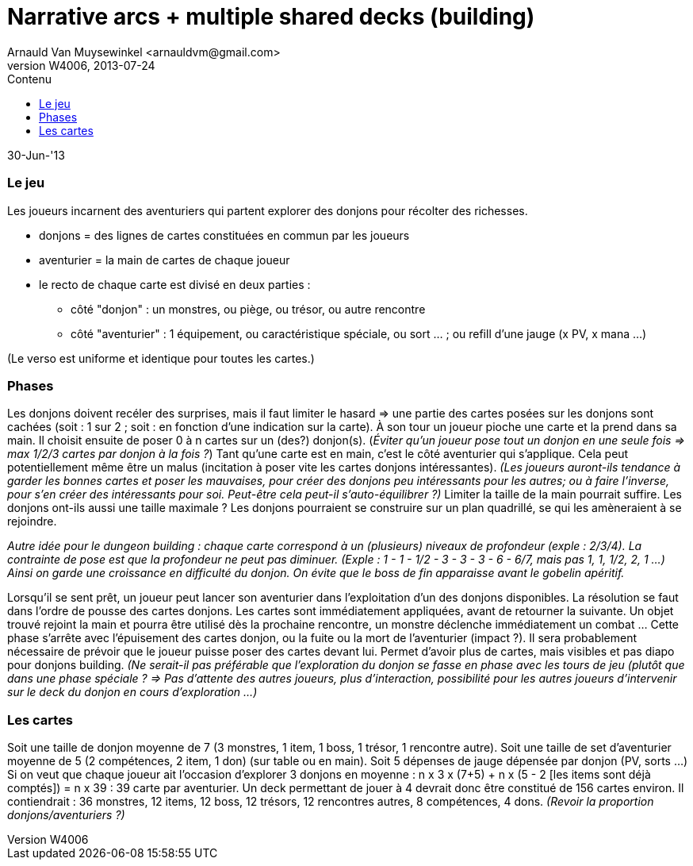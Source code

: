Narrative arcs + multiple shared decks (building)
=================================================
:author: Arnauld Van Muysewinkel <arnauldvm@gmail.com>
:revnumber: W4006
:revdate: 2013-07-24
//:revremark: Imported from wikispaces
:doctype: article
:lang: fr
:encoding: utf8
:toc:
:toc-placement: manual
:toclevels: 4
:toc-title: Contenu
//:numbered:
:imagesdir: ../img
//:data-uri: // This corrupts some images because of a bug in base64 encoding, see https://github.com/asciidoc/asciidoc/issues/98 and https://groups.google.com/d/topic/asciidoc/pC22vFTCxTc/discussion
:br: pass:[<br>]
:em: pass:[<em>]
:_em: pass:[</em>]
:beta: pass:[&beta;]
:plus: pass:[&#43;]
:minus: pass:[&#45;]
:lcurl: pass:[&#123;]
:tilde: pass:[&#126;]


30-Jun-'13

Le jeu
~~~~~~

Les joueurs incarnent des aventuriers qui partent explorer des donjons
pour récolter des richesses.

* donjons = des lignes de cartes constituées en commun par les joueurs
* aventurier = la main de cartes de chaque joueur
* le recto de chaque carte est divisé en deux parties :
** côté "donjon" : un monstres, ou piège, ou trésor, ou autre rencontre
** côté "aventurier" : 1 équipement, ou caractéristique spéciale, ou
sort ... ; ou refill d'une jauge (x PV, x mana ...)

(Le verso est uniforme et identique pour toutes les cartes.)

Phases
~~~~~~

Les donjons doivent recéler des surprises, mais il faut limiter le
hasard => une partie des cartes posées sur les donjons sont cachées
(soit : 1 sur 2 ; soit : en fonction d'une indication sur la carte). À
son tour un joueur pioche une carte et la prend dans sa main. Il choisit
ensuite de poser 0 à n cartes sur un (des?) donjon(s). (_Éviter qu'un
joueur pose tout un donjon en une seule fois => max 1/2/3 cartes par
donjon à la fois ?_) Tant qu'une carte est en main, c'est le côté
aventurier qui s'applique. Cela peut potentiellement même être un malus
(incitation à poser vite les cartes donjons intéressantes). _(Les
joueurs auront-ils tendance à garder les bonnes cartes et poser
les mauvaises, pour créer des donjons peu intéressants pour les autres;
ou à faire l'inverse, pour s'en créer des intéressants pour soi.
Peut-être cela peut-il s'auto-équilibrer ?)_
Limiter la taille de la main pourrait suffire. Les donjons
ont-ils aussi une taille maximale ? Les donjons pourraient se
construire sur un plan quadrillé, se qui les amèneraient à se rejoindre.

{em}Autre idée pour le _dungeon building_ : chaque carte correspond à un
(plusieurs) niveaux de profondeur (exple : 2/3/4). La contrainte de pose
est que la profondeur ne peut pas diminuer. (Exple : 1 - 1
{minus} 1/2 - 3 - 3 - 3 - 6 -
6/7, mais pas 1, 1, 1/2, 2, 1 ...) Ainsi on garde une croissance en
difficulté du donjon. On évite que le boss de fin apparaisse avant le
gobelin apéritif.{_em}

Lorsqu'il se sent prêt, un joueur peut lancer son aventurier dans
l'exploitation d'un des donjons disponibles. La résolution se faut dans
l'ordre de pousse des cartes donjons. Les cartes sont immédiatement
appliquées, avant de retourner la suivante. Un objet trouvé rejoint la
main et pourra être utilisé dès la prochaine rencontre, un monstre
déclenche immédiatement un combat ... Cette phase s'arrête avec
l'épuisement des cartes donjon, ou la fuite ou la mort de l'aventurier
(impact ?). Il sera probablement nécessaire de prévoir que le joueur
puisse poser des cartes devant lui. Permet d'avoir plus de cartes, mais
visibles et pas diapo pour donjons building. _(Ne serait-il pas
préférable que l'exploration du donjon se fasse en phase avec les tours
de jeu (plutôt que dans une phase spéciale ? => Pas d'attente des autres
joueurs, plus d'interaction, possibilité pour les autres joueurs
d'intervenir sur le deck du donjon en cours d'exploration ...)_

Les cartes
~~~~~~~~~~

Soit une taille de donjon moyenne de 7 (3 monstres, 1 item, 1 boss, 1
trésor, 1 rencontre autre). Soit une taille de set d'aventurier moyenne
de 5 (2 compétences, 2 item, 1 don) (sur table ou en main). Soit 5
dépenses de jauge dépensée par donjon (PV, sorts ...) Si on veut que
chaque joueur ait l'occasion d'explorer 3 donjons en moyenne : n x 3 x
(7{plus}5) {plus} n x (5 - 2 [les items sont déjà comptés])
= n x 39 : 39 carte par aventurier. Un deck permettant de jouer à 4
devrait donc être constitué de 156 cartes environ. Il contiendrait : 36
monstres, 12 items, 12 boss, 12 trésors, 12 rencontres autres, 8
compétences, 4 dons. _(Revoir la proportion donjons/aventuriers ?)_
